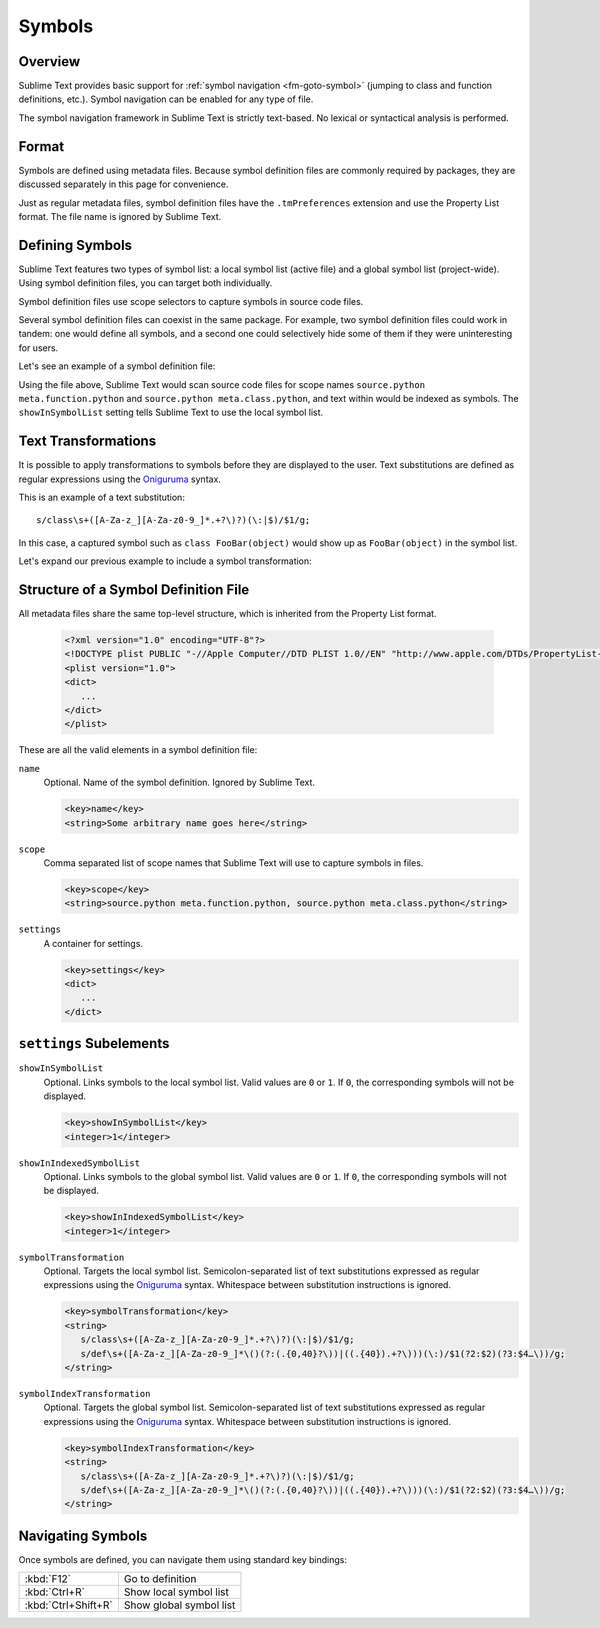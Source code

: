 =======
Symbols
=======


Overview
========

Sublime Text provides basic support
for :ref:`symbol navigation <fm-goto-symbol>`
(jumping to class and function definitions,
etc.).
Symbol navigation can be enabled
for any type of file.

The symbol navigation framework in Sublime Text
is strictly text-based.
No lexical or syntactical analysis is performed.


Format
======

Symbols are defined  using metadata files.
Because symbol definition files
are commonly required by packages,
they are discussed separately in this page
for convenience.

Just as regular metadata files,
symbol definition files
have the ``.tmPreferences`` extension
and use the Property List format.
The file name is ignored by Sublime Text.

.. seealso::

   :doc:`metadata`
      Detailed documentation on metadata files.


Defining Symbols
================

Sublime Text features two types of symbol list:
a local symbol list (active file)
and a global symbol list (project-wide).
Using symbol definition files,
you can target both individually.

Symbol definition files use scope selectors
to capture symbols in source code files.

Several symbol definition files can coexist
in the same package.
For example, two symbol definition files
could work in tandem:
one would define all symbols,
and a second one
could selectively hide some of them
if they were uninteresting for users.

.. XXX: ref scopes

Let's see an example
of a symbol definition file:

.. code-block:: xml
   :emphasize-lines: 7-8,11-12

   <?xml version="1.0" encoding="UTF-8"?>
   <!DOCTYPE plist PUBLIC "-//Apple Computer//DTD PLIST 1.0//EN" "http://www.apple.com/DTDs/PropertyList-1.0.dtd">
   <plist version="1.0">
   <dict>
      <key>name</key>
      <string>Symbol List</string>
      <key>scope</key>
      <string>source.python meta.function.python, source.python meta.class.python</string>
      <key>settings</key>
      <dict>
         <key>showInSymbolList</key>
         <integer>1</integer>
      </dict>
   </dict>
   </plist>

Using the file above,
Sublime Text would scan source code files
for scope names ``source.python meta.function.python``
and ``source.python meta.class.python``,
and text within would be indexed
as symbols.
The ``showInSymbolList`` setting tells
Sublime Text to use
the local symbol list.


Text Transformations
====================

It is possible
to apply transformations to symbols
before they are displayed to the user.
Text substitutions are defined
as regular expressions
using the `Oniguruma`_ syntax.

This is an example of a text substitution:

::

   s/class\s+([A-Za-z_][A-Za-z0-9_]*.+?\)?)(\:|$)/$1/g;

In this case, a captured symbol such as ``class FooBar(object)``
would show up as ``FooBar(object)``
in the symbol list.

Let's expand our previous example
to include a symbol transformation:

.. code-block:: xml
   :emphasize-lines: 15,16

   <?xml version="1.0" encoding="UTF-8"?>
   <!DOCTYPE plist PUBLIC "-//Apple Computer//DTD PLIST 1.0//EN" "http://www.apple.com/DTDs/PropertyList-1.0.dtd">
   <plist version="1.0">
   <dict>
      <key>name</key>
      <string>Symbol List</string>
      <key>scope</key>
      <string>source.python meta.function.python, source.python meta.class.python</string>
      <key>settings</key>
      <dict>
         <key>showInSymbolList</key>
         <integer>1</integer>
         <key>symbolTransformation</key>
         <string>
            s/class\s+([A-Za-z_][A-Za-z0-9_]*.+?\)?)(\:|$)/$1/g;
            s/def\s+([A-Za-z_][A-Za-z0-9_]*\()(?:(.{0,40}?\))|((.{40}).+?\)))(\:)/$1(?2:$2)(?3:$4…\))/g;
         </string>
      </dict>
   </dict>
   </plist>


Structure of a Symbol Definition File
=====================================

All metadata files share the same top-level structure,
which is inherited from the Property List format.


   .. code-block:: xml

      <?xml version="1.0" encoding="UTF-8"?>
      <!DOCTYPE plist PUBLIC "-//Apple Computer//DTD PLIST 1.0//EN" "http://www.apple.com/DTDs/PropertyList-1.0.dtd">
      <plist version="1.0">
      <dict>
         ...
      </dict>
      </plist>

These are all the valid elements in a symbol definition file:

``name``
   Optional.
   Name of the symbol definition.
   Ignored by Sublime Text.

   .. code-block:: xml

         <key>name</key>
         <string>Some arbitrary name goes here</string>

``scope``
   Comma separated list of scope names
   that Sublime Text will use
   to capture symbols in files.

   .. code-block:: xml

         <key>scope</key>
         <string>source.python meta.function.python, source.python meta.class.python</string>

``settings``
   A container for settings.

   .. code-block:: xml

      <key>settings</key>
      <dict>
         ...
      </dict>


.. _md-symbols-settings:

``settings`` Subelements
========================

``showInSymbolList``
   Optional.
   Links symbols to the local symbol list.
   Valid values are ``0`` or ``1``.
   If ``0``,
   the corresponding symbols
   will not be displayed.

   .. code-block:: xml

      <key>showInSymbolList</key>
      <integer>1</integer>

``showInIndexedSymbolList``
   Optional.
   Links symbols to the global symbol list.
   Valid values are ``0`` or ``1``.
   If ``0``,
   the corresponding symbols
   will not be displayed.

   .. code-block:: xml

      <key>showInIndexedSymbolList</key>
      <integer>1</integer>

``symbolTransformation``
   Optional.
   Targets the local symbol list.
   Semicolon-separated list of text substitutions
   expressed as regular expressions
   using the `Oniguruma`_ syntax.
   Whitespace between substitution instructions
   is ignored.

   .. code-block:: xml

      <key>symbolTransformation</key>
      <string>
         s/class\s+([A-Za-z_][A-Za-z0-9_]*.+?\)?)(\:|$)/$1/g;
         s/def\s+([A-Za-z_][A-Za-z0-9_]*\()(?:(.{0,40}?\))|((.{40}).+?\)))(\:)/$1(?2:$2)(?3:$4…\))/g;
      </string>

``symbolIndexTransformation``
   Optional.
   Targets the global symbol list.
   Semicolon-separated list of text substitutions
   expressed as regular expressions
   using the `Oniguruma`_ syntax.
   Whitespace between substitution instructions
   is ignored.

   .. code-block:: xml

      <key>symbolIndexTransformation</key>
      <string>
         s/class\s+([A-Za-z_][A-Za-z0-9_]*.+?\)?)(\:|$)/$1/g;
         s/def\s+([A-Za-z_][A-Za-z0-9_]*\()(?:(.{0,40}?\))|((.{40}).+?\)))(\:)/$1(?2:$2)(?3:$4…\))/g;
      </string>

.. _Oniguruma: http://www.geocities.jp/kosako3/oniguruma/

.. TODO: Are there more settings/options?


Navigating Symbols
==================

Once symbols are defined,
you can navigate them
using standard key bindings:

===================  ========================
:kbd:`F12`           Go to definition
:kbd:`Ctrl+R`        Show local symbol list
:kbd:`Ctrl+Shift+R`  Show global symbol list
===================  ========================

.. seealso::

   :ref:`Goto Anything <fm-goto-symbol>`
      Browsing symbols using Goto Anything.
